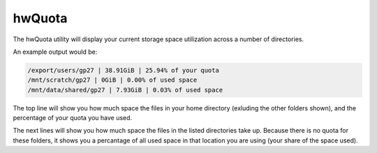 hwQuota
=======

The hwQuota utility will display your current storage space utilization across a number of directories.

An example output would be:

.. code-block:: bash

    /export/users/gp27 | 38.91GiB | 25.94% of your quota
    /mnt/scratch/gp27 | 0GiB | 0.00% of used space
    /mnt/data/shared/gp27 | 7.93GiB | 0.03% of used space

The top line will show you how much space the files in your home directory (exluding the other folders shown), and the percentage of your quota you have used.

The next lines will show you how much space the files in the listed directories take up. Because there is no quota for these folders, it shows you a percantage of all used space in that location you are using (your share of the space used).
